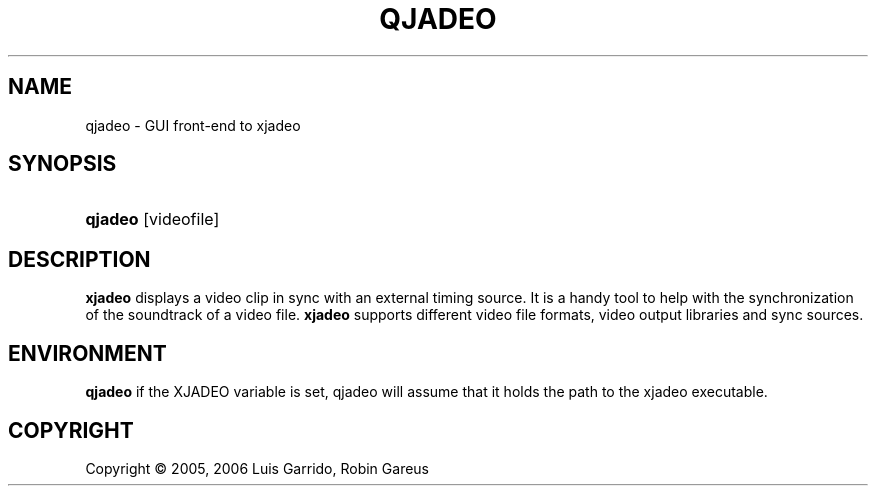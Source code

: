 .\"     Title: qjadeo
.\"    Author: 
.\" Generator: DocBook XSL Stylesheets v1.71.0 <http://docbook.sf.net/>
.\"      Date: 11/09/2006
.\"    Manual: Manual Pages
.\"    Source: 
.\"
.TH "QJADEO" "1" "11/09/2006" "" "Manual Pages"
.\" disable hyphenation
.nh
.\" disable justification (adjust text to left margin only)
.ad l
.SH "NAME"
qjadeo \- GUI front\-end to xjadeo
.SH "SYNOPSIS"
.HP 7
\fBqjadeo\fR [videofile]
.SH "DESCRIPTION"
.PP
\fBxjadeo\fR
displays a video clip in sync with an external timing source. It is a handy tool to help with the synchronization of the soundtrack of a video file.
\fBxjadeo\fR
supports different video file formats, video output libraries and sync sources.
.SH "ENVIRONMENT"
.PP
\fBqjadeo\fR
if the XJADEO variable is set, qjadeo will assume that it holds the path to the xjadeo executable.
.SH "COPYRIGHT"
Copyright \(co 2005, 2006 Luis Garrido, Robin Gareus
.br

